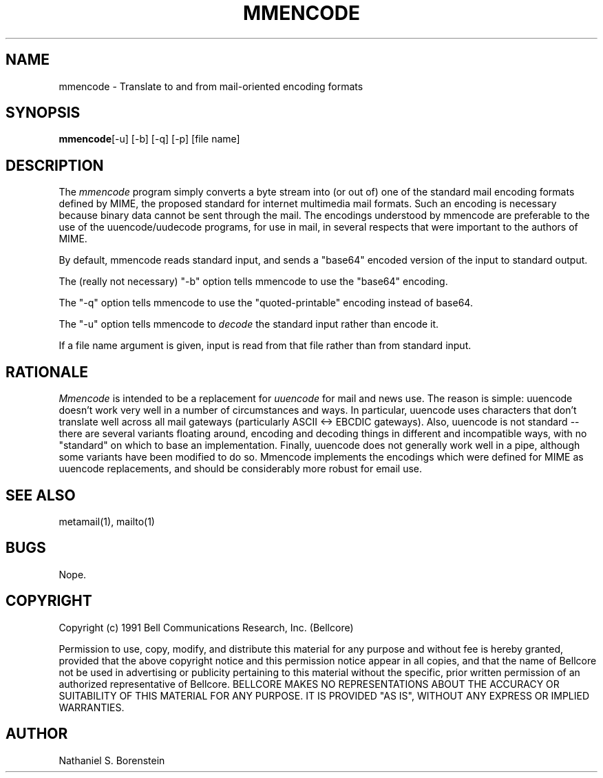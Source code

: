 .TH MMENCODE 1 "Release 1" "Bellcore Prototype"
.SH NAME
mmencode - Translate to and from mail-oriented encoding formats
.SH SYNOPSIS
.ta 8n
\fBmmencode\fP	[-u] [-b] [-q] [-p] [file name]
.br
.SH DESCRIPTION
The
.I mmencode
program simply converts a byte stream into (or out of) one of the standard mail encoding formats defined by MIME, the proposed standard for internet multimedia mail formats.  Such an encoding is necessary because binary data cannot be sent through the mail.  The encodings understood by mmencode are preferable to the use of the uuencode/uudecode programs, for use in mail, in several respects that were important to the authors of MIME.

By default, mmencode reads standard input, and sends a "base64" encoded version of the input to standard output.

The (really not necessary) "-b" option tells mmencode to use the "base64" encoding.

The "-q" option tells mmencode to use the "quoted-printable" encoding instead of base64.

The "-u" option tells mmencode to 
.I
decode
the standard input rather than encode it.  

If a file name argument is given, input is read from that file rather than from standard input.
.SH RATIONALE
.I
Mmencode
is intended to be a replacement for 
.I
uuencode
for mail and news use.  The reason is simple:  uuencode doesn't work very well in a number of circumstances and ways.  In particular, uuencode uses characters that don't translate well across all mail gateways (particularly ASCII <-> EBCDIC gateways).  Also, uuencode is not standard -- there are several variants floating around, encoding and decoding things in different and incompatible ways, with no "standard" on which to base an implementation.  Finally, uuencode does not generally work well in a pipe, although some variants have been modified to do so.  Mmencode implements the encodings which were defined for MIME as uuencode replacements, and should be considerably more robust for email use.
.SH SEE ALSO
metamail(1), mailto(1)
.SH BUGS
Nope.
.SH COPYRIGHT
Copyright (c) 1991 Bell Communications Research, Inc. (Bellcore)

Permission to use, copy, modify, and distribute this material 
for any purpose and without fee is hereby granted, provided 
that the above copyright notice and this permission notice 
appear in all copies, and that the name of Bellcore not be 
used in advertising or publicity pertaining to this 
material without the specific, prior written permission 
of an authorized representative of Bellcore.  BELLCORE 
MAKES NO REPRESENTATIONS ABOUT THE ACCURACY OR SUITABILITY 
OF THIS MATERIAL FOR ANY PURPOSE.  IT IS PROVIDED "AS IS", 
WITHOUT ANY EXPRESS OR IMPLIED WARRANTIES.
.SH AUTHOR
Nathaniel S. Borenstein
